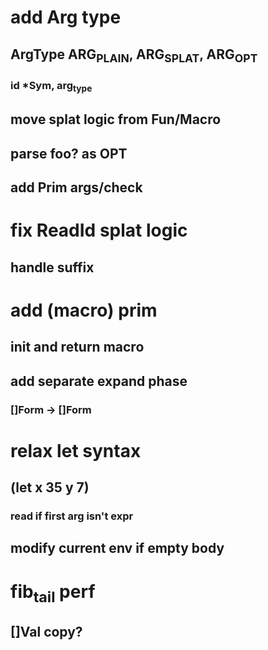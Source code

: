 * add Arg type
** ArgType ARG_PLAIN, ARG_SPLAT, ARG_OPT
*** id *Sym, arg_type
** move splat logic from Fun/Macro
** parse foo? as OPT
** add Prim args/check
* fix ReadId splat logic
** handle suffix
* add (macro) prim
** init and return macro
** add separate expand phase
*** []Form -> []Form
* relax let syntax
** (let x 35 y 7)
*** read if first arg isn't expr
** modify current env if empty body
* fib_tail perf
** []Val copy?

